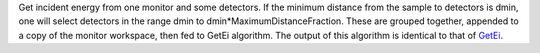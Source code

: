 Get incident energy from one monitor and some detectors. If the minimum
distance from the sample to detectors is dmin, one will select detectors
in the range dmin to dmin\*MaximumDistanceFraction. These are grouped
together, appended to a copy of the monitor workspace, then fed to GetEi
algorithm. The output of this algorithm is identical to that of
`GetEi <GetEi>`__.
